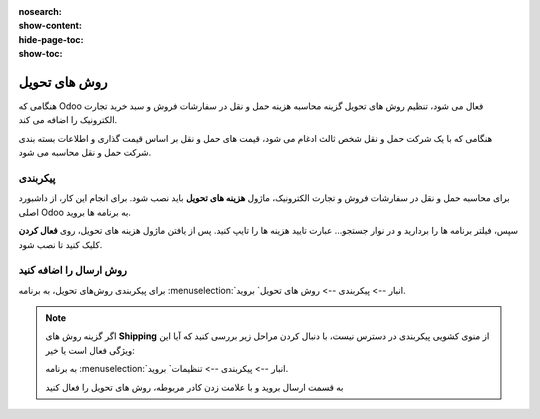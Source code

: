 :nosearch:
:show-content:
:hide-page-toc:
:show-toc:


===================================
روش های تحویل
===================================

هنگامی که Odoo فعال می شود، تنظیم روش های تحویل گزینه محاسبه هزینه حمل و نقل در سفارشات فروش و سبد خرید تجارت الکترونیک را اضافه می کند.

هنگامی که با یک شرکت حمل و نقل شخص ثالث ادغام می شود، قیمت های حمل و نقل بر اساس قیمت گذاری و اطلاعات بسته بندی شرکت حمل و نقل محاسبه می شود.


پیکربندی
-------------------------------------------
برای محاسبه حمل و نقل در سفارشات فروش و تجارت الکترونیک، ماژول **هزینه های تحویل** باید نصب شود. برای انجام این کار، از داشبورد اصلی Odoo به برنامه ها بروید.

سپس، فیلتر برنامه ها را بردارید و در نوار جستجو… عبارت تایید هزینه ها را تایپ کنید. پس از یافتن ماژول هزینه های تحویل، روی **فعال کردن** کلیک کنید تا نصب شود.

.. image:: ./img/advancedoperations/c1.jpg
    :align: center
    :alt: انبار

روش ارسال را اضافه کنید
----------------------------------------------
برای پیکربندی روش‌های تحویل، به برنامه  :menuselection:`انبار --> پیکربندی --> روش های تحویل` بروید.


.. note::
    اگر گزینه روش های  **Shipping** از منوی کشویی پیکربندی در دسترس نیست، با دنبال کردن مراحل زیر بررسی کنید که آیا این ویژگی فعال است یا خیر:

    به برنامه  :menuselection:`انبار --> پیکربندی --> تنظیمات` بروید.

    به قسمت ارسال بروید و با علامت زدن کادر مربوطه، روش های تحویل را فعال کنید
